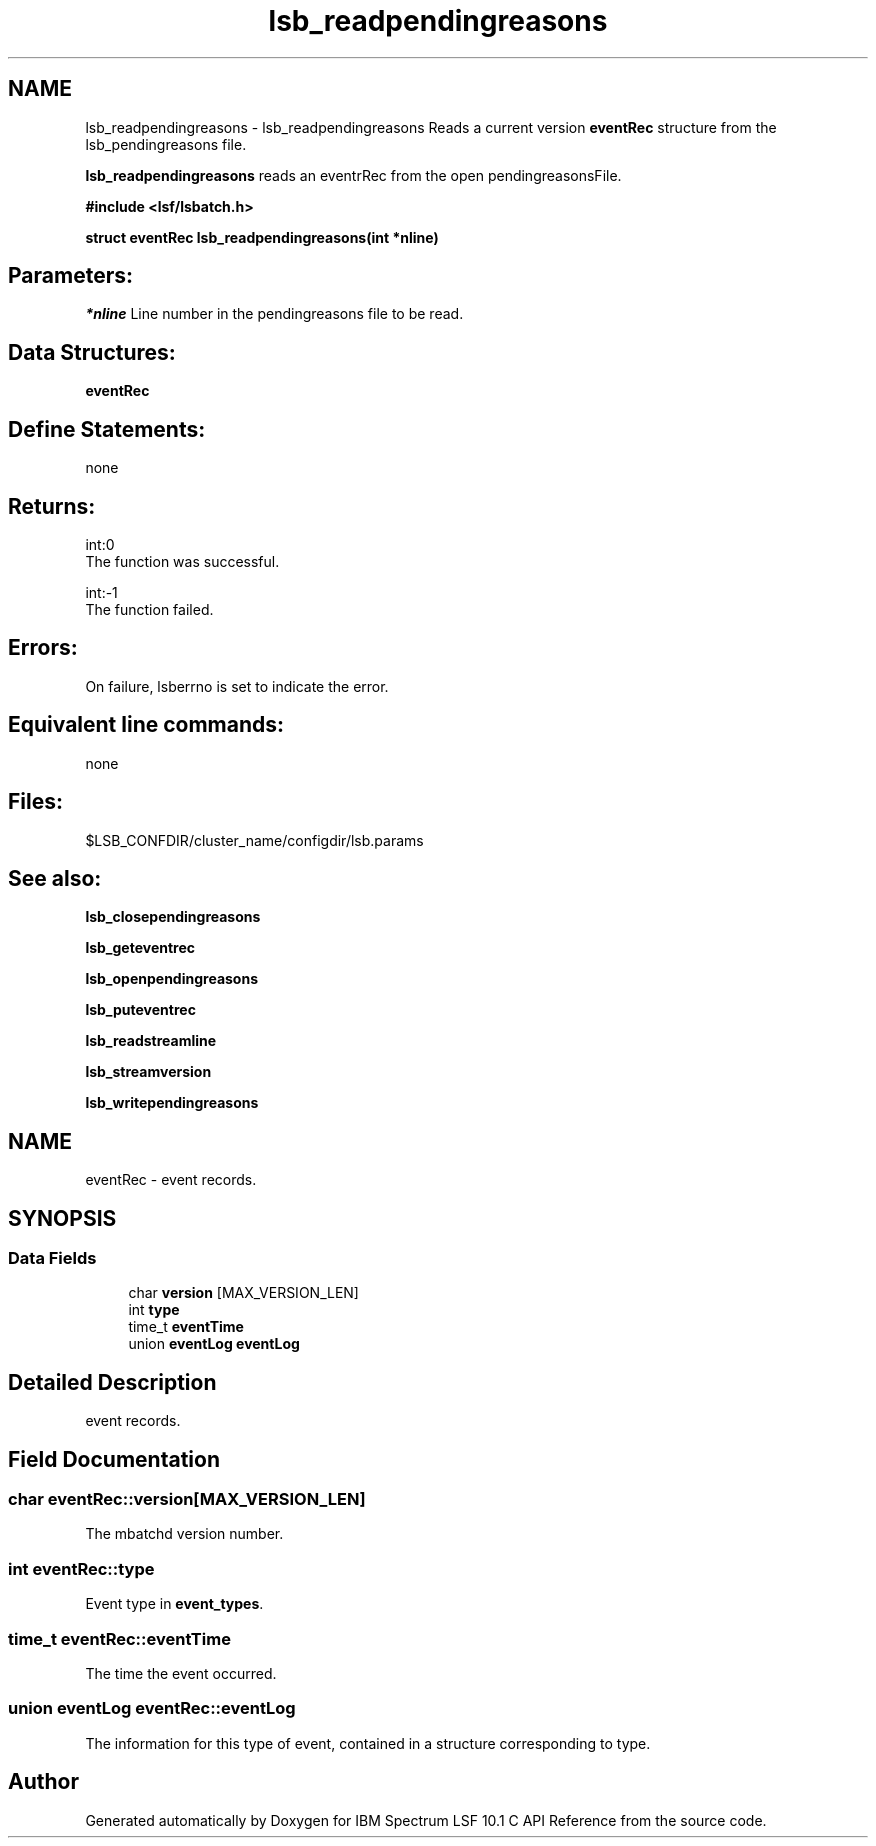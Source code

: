 .TH "lsb_readpendingreasons" 3 "10 Jun 2021" "Version 10.1" "IBM Spectrum LSF 10.1 C API Reference" \" -*- nroff -*-
.ad l
.nh
.SH NAME
lsb_readpendingreasons \- lsb_readpendingreasons 
Reads a current version \fBeventRec\fP structure from the lsb_pendingreasons file.
.PP
\fBlsb_readpendingreasons\fP reads an eventrRec from the open pendingreasonsFile.
.PP
\fB#include <lsf/lsbatch.h>\fP
.PP
\fB struct \fBeventRec\fP lsb_readpendingreasons(int *nline)\fP
.PP
.SH "Parameters:"
\fI*nline\fP Line number in the pendingreasons file to be read.
.PP
.SH "Data Structures:" 
.PP
\fBeventRec\fP
.PP
.SH "Define Statements:" 
.PP
none
.PP
.SH "Returns:"
int:0 
.br
 The function was successful. 
.PP
int:-1 
.br
 The function failed.
.PP
.SH "Errors:" 
.PP
On failure, lsberrno is set to indicate the error.
.PP
.SH "Equivalent line commands:" 
.PP
none
.PP
.SH "Files:" 
.PP
$LSB_CONFDIR/cluster_name/configdir/lsb.params
.PP
.SH "See also:"
\fBlsb_closependingreasons\fP 
.PP
\fBlsb_geteventrec\fP 
.PP
\fBlsb_openpendingreasons\fP 
.PP
\fBlsb_puteventrec\fP 
.PP
\fBlsb_readstreamline\fP 
.PP
\fBlsb_streamversion\fP 
.PP
\fBlsb_writependingreasons\fP 
.PP

.ad l
.nh
.SH NAME
eventRec \- event records.  

.PP
.SH SYNOPSIS
.br
.PP
.SS "Data Fields"

.in +1c
.ti -1c
.RI "char \fBversion\fP [MAX_VERSION_LEN]"
.br
.ti -1c
.RI "int \fBtype\fP"
.br
.ti -1c
.RI "time_t \fBeventTime\fP"
.br
.ti -1c
.RI "union \fBeventLog\fP \fBeventLog\fP"
.br
.in -1c
.SH "Detailed Description"
.PP 
event records. 
.SH "Field Documentation"
.PP 
.SS "char \fBeventRec::version\fP[MAX_VERSION_LEN]"
.PP
The mbatchd version number. 
.PP
.SS "int \fBeventRec::type\fP"
.PP
Event type in \fBevent_types\fP. 
.PP
.SS "time_t \fBeventRec::eventTime\fP"
.PP
The time the event occurred. 
.PP
.SS "union \fBeventLog\fP \fBeventRec::eventLog\fP"
.PP
The information for this type of event, contained in a structure corresponding to type. 
.PP


.SH "Author"
.PP 
Generated automatically by Doxygen for IBM Spectrum LSF 10.1 C API Reference from the source code.
